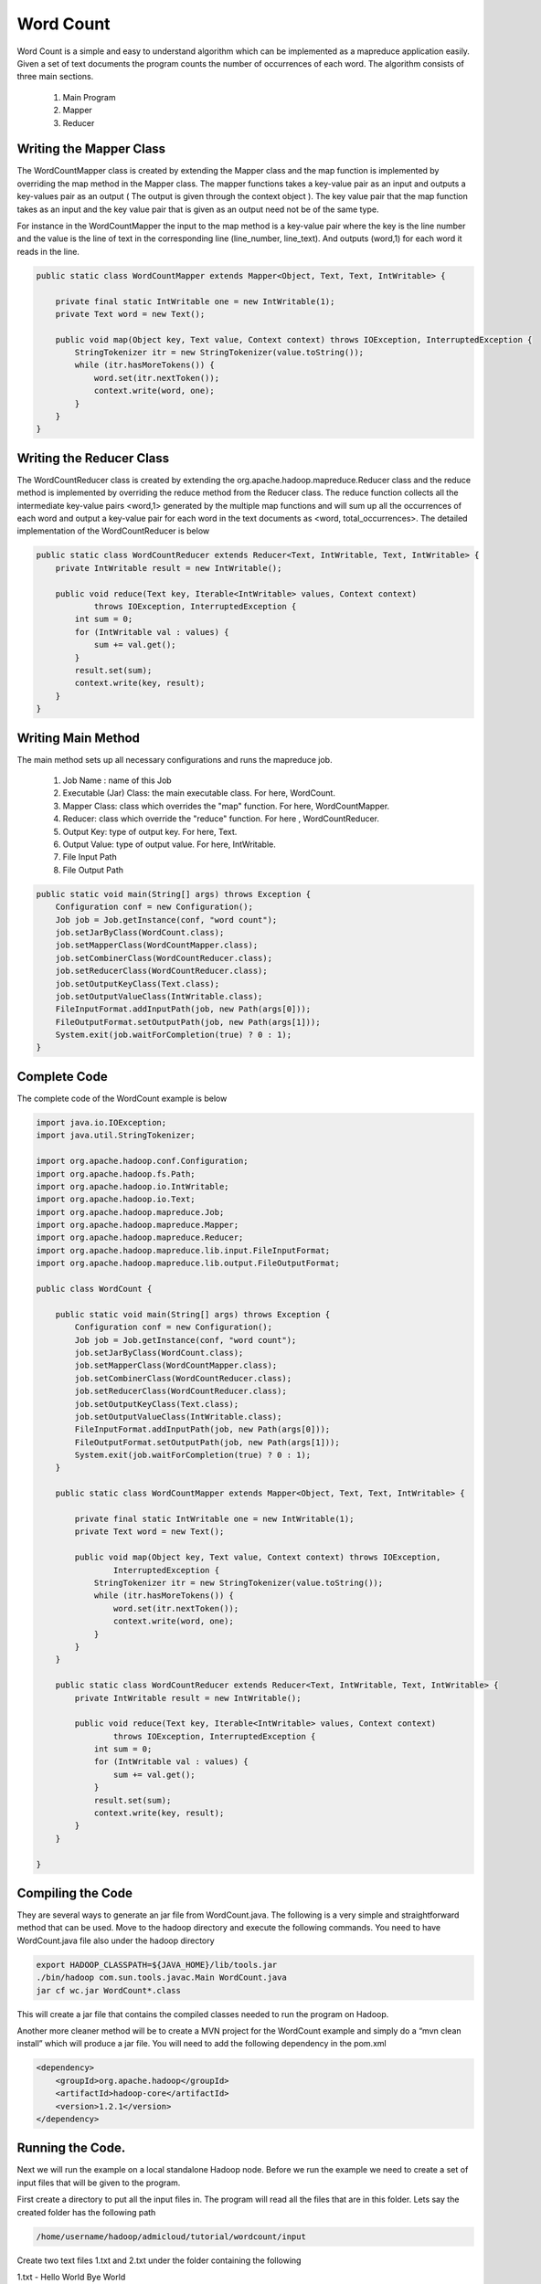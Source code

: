 Word Count
==========
Word Count is a simple and easy to understand algorithm which can be implemented as a mapreduce application easily. Given a set of text documents the program counts the number of occurrences of each word. The algorithm consists of three main sections.

    1. Main Program
    2. Mapper
    3. Reducer

Writing the Mapper Class
-----------------------
The WordCountMapper class is created by extending the Mapper class and the map function is implemented by overriding the map method in the Mapper class. The mapper functions takes a key-value pair as an input and outputs a key-values pair as an output ( The output is given through the context object ). The key value pair that the map function takes as an input and the key value pair that is given as an output need not be of the same type.

For instance in the WordCountMapper the input to the map method is a key-value pair where the key is the line number and the value is the line of text in the corresponding line (line_number, line_text). And outputs (word,1) for each word it reads in the line.

.. code-block:: java

    public static class WordCountMapper extends Mapper<Object, Text, Text, IntWritable> {

        private final static IntWritable one = new IntWritable(1);
        private Text word = new Text();

        public void map(Object key, Text value, Context context) throws IOException, InterruptedException {
            StringTokenizer itr = new StringTokenizer(value.toString());
            while (itr.hasMoreTokens()) {
                word.set(itr.nextToken());
                context.write(word, one);
            }
        }
    }


Writing the Reducer Class
------------------------

The WordCountReducer class is created by extending the org.apache.hadoop.mapreduce.Reducer class and the reduce method is implemented by overriding the reduce method from the Reducer class. The reduce function collects all the intermediate key-value pairs <word,1>  generated by the multiple map functions and will sum up all the occurrences of each word and output a key-value pair for each word in the text documents as <word, total_occurrences>. The detailed implementation of the WordCountReducer is below

.. code-block:: java

    public static class WordCountReducer extends Reducer<Text, IntWritable, Text, IntWritable> {
        private IntWritable result = new IntWritable();

        public void reduce(Text key, Iterable<IntWritable> values, Context context)
                throws IOException, InterruptedException {
            int sum = 0;
            for (IntWritable val : values) {
                sum += val.get();
            }
            result.set(sum);
            context.write(key, result);
        }
    }

Writing Main Method
------------------

The main method sets up all necessary configurations and runs the mapreduce job.

    1. Job Name : name of this Job
    2. Executable (Jar) Class: the main executable class. For here, WordCount.
    3. Mapper Class: class which overrides the "map" function. For here, WordCountMapper.
    4. Reducer: class which override the "reduce" function. For here , WordCountReducer.
    5. Output Key: type of output key. For here, Text.
    6. Output Value: type of output value. For here, IntWritable.
    7. File Input Path
    8. File Output Path

.. code-block:: java

    public static void main(String[] args) throws Exception {
        Configuration conf = new Configuration();
        Job job = Job.getInstance(conf, "word count");
        job.setJarByClass(WordCount.class);
        job.setMapperClass(WordCountMapper.class);
        job.setCombinerClass(WordCountReducer.class);
        job.setReducerClass(WordCountReducer.class);
        job.setOutputKeyClass(Text.class);
        job.setOutputValueClass(IntWritable.class);
        FileInputFormat.addInputPath(job, new Path(args[0]));
        FileOutputFormat.setOutputPath(job, new Path(args[1]));
        System.exit(job.waitForCompletion(true) ? 0 : 1);
    }


Complete Code
------------

The complete code of the WordCount example is below

.. code-block:: java

    import java.io.IOException;
    import java.util.StringTokenizer;

    import org.apache.hadoop.conf.Configuration;
    import org.apache.hadoop.fs.Path;
    import org.apache.hadoop.io.IntWritable;
    import org.apache.hadoop.io.Text;
    import org.apache.hadoop.mapreduce.Job;
    import org.apache.hadoop.mapreduce.Mapper;
    import org.apache.hadoop.mapreduce.Reducer;
    import org.apache.hadoop.mapreduce.lib.input.FileInputFormat;
    import org.apache.hadoop.mapreduce.lib.output.FileOutputFormat;

    public class WordCount {

        public static void main(String[] args) throws Exception {
            Configuration conf = new Configuration();
            Job job = Job.getInstance(conf, "word count");
            job.setJarByClass(WordCount.class);
            job.setMapperClass(WordCountMapper.class);
            job.setCombinerClass(WordCountReducer.class);
            job.setReducerClass(WordCountReducer.class);
            job.setOutputKeyClass(Text.class);
            job.setOutputValueClass(IntWritable.class);
            FileInputFormat.addInputPath(job, new Path(args[0]));
            FileOutputFormat.setOutputPath(job, new Path(args[1]));
            System.exit(job.waitForCompletion(true) ? 0 : 1);
        }

        public static class WordCountMapper extends Mapper<Object, Text, Text, IntWritable> {

            private final static IntWritable one = new IntWritable(1);
            private Text word = new Text();

            public void map(Object key, Text value, Context context) throws IOException,
                    InterruptedException {
                StringTokenizer itr = new StringTokenizer(value.toString());
                while (itr.hasMoreTokens()) {
                    word.set(itr.nextToken());
                    context.write(word, one);
                }
            }
        }

        public static class WordCountReducer extends Reducer<Text, IntWritable, Text, IntWritable> {
            private IntWritable result = new IntWritable();

            public void reduce(Text key, Iterable<IntWritable> values, Context context)
                    throws IOException, InterruptedException {
                int sum = 0;
                for (IntWritable val : values) {
                    sum += val.get();
                }
                result.set(sum);
                context.write(key, result);
            }
        }

    }

Compiling the Code
-------------

They are several ways to generate an jar file from WordCount.java. The following is a very simple and straightforward method that can be used.  Move to the hadoop directory and execute the following commands. You need to have WordCount.java file also under the hadoop directory

.. code-block:: bash

    export HADOOP_CLASSPATH=${JAVA_HOME}/lib/tools.jar
    ./bin/hadoop com.sun.tools.javac.Main WordCount.java
    jar cf wc.jar WordCount*.class


This will create a jar file that contains the compiled classes needed to run the program on Hadoop.

Another more cleaner method will be to create a MVN project for the WordCount example and simply do a “mvn clean install” which will produce a jar file. You will need to add the following dependency in the pom.xml

.. code-block:: xml

    <dependency>
        <groupId>org.apache.hadoop</groupId>
        <artifactId>hadoop-core</artifactId>
        <version>1.2.1</version>
    </dependency>

Running the Code.
--------------

Next we will run the example on a local standalone Hadoop node. Before we run the example we need to create a set of input files that will be given to the program.

First create a directory to put all the input files in. The program will read all the files that are in this folder. Lets say the created folder has the following path

.. code-block:: bash

    /home/username/hadoop/admicloud/tutorial/wordcount/input

Create two text files 1.txt and 2.txt under the folder containing the following

1.txt - Hello World Bye World

2.txt - Hello Hadoop Goodbye Hadoop

To run the mapreduce job execute the following command from the hadoop directory

.. code-block:: bash

    ./bin/hadoop jar wc.jar WordCount /home/username/hadoop/admicloud/tutorial/wordcount/input /home/username/hadoop/admicloud/tutorial/wordcount/output

After the job has completed execute the following command and check the output that was generated.

.. code-block:: bash

    cat /home/username/hadoop/admicloud/tutorial/wordcount/output/part-r-00000
    Bye	1
    Goodbye	1
    Hadoop	2
    Hello	2
    World	2
